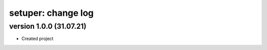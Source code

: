 setuper: change log
===================

version 1.0.0 (31.07.21)
------------------------
- Created project
